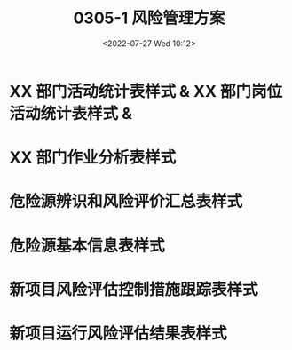 # -*- eval: (setq org-media-note-screenshot-image-dir (concat default-directory "./static/0305-1 风险管理方案/")); -*-
:PROPERTIES:
:ID:       EFD6F0FD-2010-482E-A4FC-75243321AAE5
:END:
#+LATEX_CLASS: my-article
#+DATE: <2022-07-27 Wed 10:12>
#+TITLE: 0305-1 风险管理方案
#+ROAM_KEY: [[x-devonthink-item:93FDCB19-AA65-4354-A804-2BD7E336F894][MF/0305-1-风险管理方案]]
#+PDF_KEY: [[file:///Users/c/Documents/03航空安全管理手册/MF:0305-1-风险管理方案.pdf][MF/0305-1-风险管理方案.pdf]]
#+PAGE_KEY:

#+transclude: [[/Users/c/.spacemacs.d/convert_pdf2image.py]]  :src python :rest ":python python3 :var input_file=(extract-value-from-keyword "PDF_KEY") pages=(extract-value-from-keyword "PAGE_KEY") relative_dir=(concat "./static/" (file-name-sans-extension (buffer-name)) "/") output_dir=(concat default-directory "static/" (file-name-sans-extension (buffer-name)) "/") :results raw output :exporte no-eval"

#+RESULTS:

[[file:./static/0305-1 风险管理方案/MF:0305-1-风险管理方案_page1.png]]

[[file:./static/0305-1 风险管理方案/MF:0305-1-风险管理方案_page2.png]]

[[file:./static/0305-1 风险管理方案/MF:0305-1-风险管理方案_page3.png]]

[[file:./static/0305-1 风险管理方案/MF:0305-1-风险管理方案_page4.png]]

[[file:./static/0305-1 风险管理方案/MF:0305-1-风险管理方案_page5.png]]

[[file:./static/0305-1 风险管理方案/MF:0305-1-风险管理方案_page6.png]]

[[file:./static/0305-1 风险管理方案/MF:0305-1-风险管理方案_page7.png]]

[[file:./static/0305-1 风险管理方案/MF:0305-1-风险管理方案_page8.png]]

[[file:./static/0305-1 风险管理方案/MF:0305-1-风险管理方案_page9.png]]

[[file:./static/0305-1 风险管理方案/MF:0305-1-风险管理方案_page10.png]]

[[file:./static/0305-1 风险管理方案/MF:0305-1-风险管理方案_page11.png]]

[[file:./static/0305-1 风险管理方案/MF:0305-1-风险管理方案_page12.png]]

[[file:./static/0305-1 风险管理方案/MF:0305-1-风险管理方案_page13.png]]

[[file:./static/0305-1 风险管理方案/MF:0305-1-风险管理方案_page14.png]]

[[file:./static/0305-1 风险管理方案/MF:0305-1-风险管理方案_page15.png]]

* XX 部门活动统计表样式 & XX 部门岗位活动统计表样式 &
:PROPERTIES:
:ID:       BB1ED3B3-3A5A-4471-8993-06BAEDC8E1C5
:END:
[[file:./static/0305-1 风险管理方案/MF:0305-1-风险管理方案_page16.png]]
* XX 部门作业分析表样式
:PROPERTIES:
:ID:       F628E62B-3EC8-4CB5-91E1-E531C027FED2
:END:
[[file:./static/0305-1 风险管理方案/MF:0305-1-风险管理方案_page17.png]]

* 危险源辨识和风险评价汇总表样式
:PROPERTIES:
:ID:       8F4DC9C6-D6FA-47F9-A27D-FC987267507F
:END:
[[file:./static/0305-1 风险管理方案/MF:0305-1-风险管理方案_page18.png]]

[[file:./static/0305-1 风险管理方案/MF:0305-1-风险管理方案_page19.png]]
* 危险源基本信息表样式
:PROPERTIES:
:ID:       90DEA23A-E017-4CBE-B67B-8599B59D1BED
:END:
[[file:./static/0305-1 风险管理方案/MF:0305-1-风险管理方案_page20.png]]
* 新项目风险评估控制措施跟踪表样式
:PROPERTIES:
:ID:       73A3F291-9B8B-4806-AC17-9DC420B26C6F
:END:
[[file:./static/0305-1 风险管理方案/MF:0305-1-风险管理方案_page21.png]]
* 新项目运行风险评估结果表样式
:PROPERTIES:
:ID:       A9A099CF-8C8E-421B-A651-D6E4B76C4AB1
:END:
[[file:./static/0305-1 风险管理方案/MF:0305-1-风险管理方案_page22.png]]

[[file:./static/0305-1 风险管理方案/MF:0305-1-风险管理方案_page23.png]]
